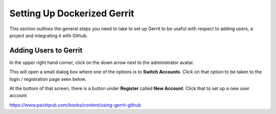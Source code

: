 Setting Up Dockerized Gerrit
============================
This section outlines the general steps you need to take to set up Gerrit to be useful
with respect to adding users, a project and integrating it with Github.

Adding Users to Gerrit
----------------------
In the upper right hand corner, click on the down arrow next to the administrator avatar.

.. image:: images/gerrit_change_user.png
   :align: center

This will open a small dialog box where one of the options is to **Switch Accounts**.
Click on that option to be taken to the login / registration page seen below.

.. image:: images/gerrit_register_user_screen.png
   :align: center

At the bottom of that screen, there is a button under **Register** called **New Account**.
Click that to set up a new user account

https://www.packtpub.com/books/content/using-gerrit-github
